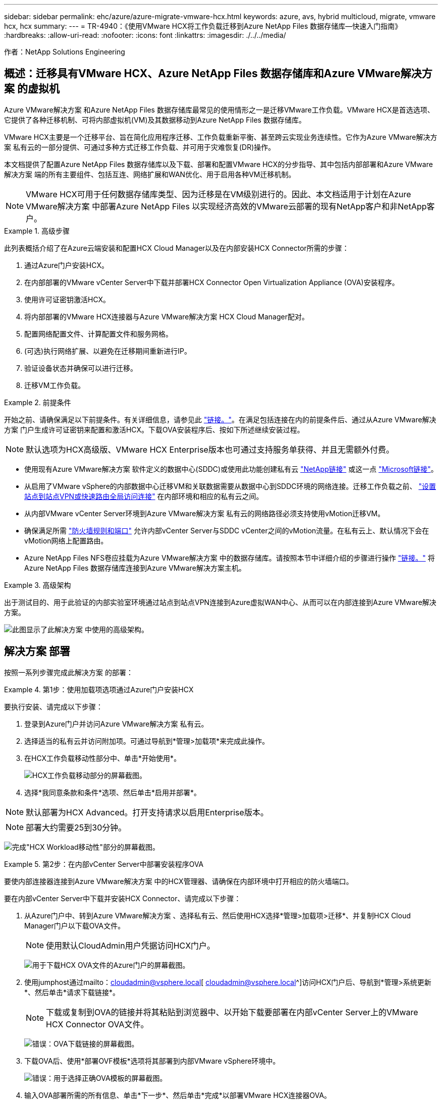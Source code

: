 ---
sidebar: sidebar 
permalink: ehc/azure/azure-migrate-vmware-hcx.html 
keywords: azure, avs, hybrid multicloud, migrate, vmware hcx, hcx 
summary:  
---
= TR-4940：《使用VMware HCX将工作负载迁移到Azure NetApp Files 数据存储库—快速入门指南》
:hardbreaks:
:allow-uri-read: 
:nofooter: 
:icons: font
:linkattrs: 
:imagesdir: ./../../media/


[role="lead"]
作者：NetApp Solutions Engineering



== 概述：迁移具有VMware HCX、Azure NetApp Files 数据存储库和Azure VMware解决方案 的虚拟机

Azure VMware解决方案 和Azure NetApp Files 数据存储库最常见的使用情形之一是迁移VMware工作负载。VMware HCX是首选选项、它提供了各种迁移机制、可将内部虚拟机(VM)及其数据移动到Azure NetApp Files 数据存储库。

VMware HCX主要是一个迁移平台、旨在简化应用程序迁移、工作负载重新平衡、甚至跨云实现业务连续性。它作为Azure VMware解决方案 私有云的一部分提供、可通过多种方式迁移工作负载、并可用于灾难恢复(DR)操作。

本文档提供了配置Azure NetApp Files 数据存储库以及下载、部署和配置VMware HCX的分步指导、其中包括内部部署和Azure VMware解决方案 端的所有主要组件、包括互连、网络扩展和WAN优化、用于启用各种VM迁移机制。


NOTE: VMware HCX可用于任何数据存储库类型、因为迁移是在VM级别进行的。因此、本文档适用于计划在Azure VMware解决方案 中部署Azure NetApp Files 以实现经济高效的VMware云部署的现有NetApp客户和非NetApp客户。

.高级步骤
====
此列表概括介绍了在Azure云端安装和配置HCX Cloud Manager以及在内部安装HCX Connector所需的步骤：

. 通过Azure门户安装HCX。
. 在内部部署的VMware vCenter Server中下载并部署HCX Connector Open Virtualization Appliance (OVA)安装程序。
. 使用许可证密钥激活HCX。
. 将内部部署的VMware HCX连接器与Azure VMware解决方案 HCX Cloud Manager配对。
. 配置网络配置文件、计算配置文件和服务网格。
. (可选)执行网络扩展、以避免在迁移期间重新进行IP。
. 验证设备状态并确保可以进行迁移。
. 迁移VM工作负载。


====
.前提条件
====
开始之前、请确保满足以下前提条件。有关详细信息，请参见此 https://docs.microsoft.com/en-us/azure/azure-vmware/configure-vmware-hcx["链接。"^]。在满足包括连接在内的前提条件后、通过从Azure VMware解决方案 门户生成许可证密钥来配置和激活HCX。下载OVA安装程序后、按如下所述继续安装过程。


NOTE: 默认选项为HCX高级版、VMware HCX Enterprise版本也可通过支持服务单获得、并且无需额外付费。

* 使用现有Azure VMware解决方案 软件定义的数据中心(SDDC)或使用此功能创建私有云 https://docs.netapp.com/us-en/netapp-solutions/ehc/azure/azure-setup.html["NetApp链接"^] 或这一点 https://docs.microsoft.com/en-us/azure/azure-vmware/deploy-azure-vmware-solution?tabs=azure-portal["Microsoft链接"^]。
* 从启用了VMware vSphere的内部数据中心迁移VM和关联数据需要从数据中心到SDDC环境的网络连接。迁移工作负载之前、 https://docs.microsoft.com/en-us/azure/azure-vmware/tutorial-expressroute-global-reach-private-cloud["设置站点到站点VPN或快速路由全局访问连接"^] 在内部环境和相应的私有云之间。
* 从内部VMware vCenter Server环境到Azure VMware解决方案 私有云的网络路径必须支持使用vMotion迁移VM。
* 确保满足所需 https://docs.vmware.com/en/VMware-HCX/4.4/hcx-user-guide/GUID-A631101E-8564-4173-8442-1D294B731CEB.html["防火墙规则和端口"^] 允许内部vCenter Server与SDDC vCenter之间的vMotion流量。在私有云上、默认情况下会在vMotion网络上配置路由。
* Azure NetApp Files NFS卷应挂载为Azure VMware解决方案 中的数据存储库。请按照本节中详细介绍的步骤进行操作 https://learn.microsoft.com/en-us/azure/azure-vmware/attach-azure-netapp-files-to-azure-vmware-solution-hosts?tabs=azure-portal["链接。"^] 将Azure NetApp Files 数据存储库连接到Azure VMware解决方案主机。


====
.高级架构
====
出于测试目的、用于此验证的内部实验室环境通过站点到站点VPN连接到Azure虚拟WAN中心、从而可以在内部连接到Azure VMware解决方案。

image:anfd-hcx-image1.png["此图显示了此解决方案 中使用的高级架构。"]

====


== 解决方案 部署

按照一系列步骤完成此解决方案 的部署：

.第1步：使用加载项选项通过Azure门户安装HCX
====
要执行安装、请完成以下步骤：

. 登录到Azure门户并访问Azure VMware解决方案 私有云。
. 选择适当的私有云并访问附加项。可通过导航到*管理>加载项*来完成此操作。
. 在HCX工作负载移动性部分中、单击*开始使用*。
+
image:anfd-hcx-image2.png["HCX工作负载移动部分的屏幕截图。"]

. 选择*我同意条款和条件*选项、然后单击*启用并部署*。



NOTE: 默认部署为HCX Advanced。打开支持请求以启用Enterprise版本。


NOTE: 部署大约需要25到30分钟。

image:anfd-hcx-image3.png["完成\"HCX Workload移动性\"部分的屏幕截图。"]

====
.第2步：在内部vCenter Server中部署安装程序OVA
====
要使内部连接器连接到Azure VMware解决方案 中的HCX管理器、请确保在内部环境中打开相应的防火墙端口。

要在内部vCenter Server中下载并安装HCX Connector、请完成以下步骤：

. 从Azure门户中、转到Azure VMware解决方案 、选择私有云、然后使用HCX选择*管理>加载项>迁移*、并复制HCX Cloud Manager门户以下载OVA文件。
+

NOTE: 使用默认CloudAdmin用户凭据访问HCX门户。

+
image:anfd-hcx-image4.png["用于下载HCX OVA文件的Azure门户的屏幕截图。"]

. 使用jumphost通过mailto：cloudadmin@vsphere.local[ cloudadmin@vsphere.local^]访问HCX门户后、导航到*管理>系统更新*、然后单击*请求下载链接*。
+

NOTE: 下载或复制到OVA的链接并将其粘贴到浏览器中、以开始下载要部署在内部vCenter Server上的VMware HCX Connector OVA文件。

+
image:anfd-hcx-image5.png["错误：OVA下载链接的屏幕截图。"]

. 下载OVA后、使用*部署OVF模板*选项将其部署到内部VMware vSphere环境中。
+
image:anfd-hcx-image6.png["错误：用于选择正确OVA模板的屏幕截图。"]

. 输入OVA部署所需的所有信息、单击*下一步*、然后单击*完成*以部署VMware HCX连接器OVA。
+

NOTE: 手动启动虚拟设备。



有关分步说明、请参见 https://docs.vmware.com/en/VMware-HCX/services/user-guide/GUID-BFD7E194-CFE5-4259-B74B-991B26A51758.html["《VMware HCX用户指南》"^]。

====
.第3步：使用许可证密钥激活HCX Connector
====
在内部部署VMware HCX Connector OVA并启动设备后、请完成以下步骤以激活HCX Connector。从Azure VMware解决方案 门户生成许可证密钥、并在VMware HCL Manager中激活它。

. 从Azure门户中、转到Azure VMware解决方案 、选择私有云、然后选择*管理>加载项>使用HCX*迁移。
. 在*使用HCX密钥与内部环境连接*下、单击*添加*并复制激活密钥。
+
image:anfd-hcx-image7.png["添加HCX密钥的屏幕截图。"]

+

NOTE: 部署的每个内部HCX连接器都需要一个单独的密钥。

. 登录到内部部署的VMware HCX Manager、网址为 https://hcxmanagerIP:9443["https://hcxmanagerIP:9443"^] 使用管理员凭据。
+

NOTE: 使用在OVA部署期间定义的密码。

. 在许可中、输入从步骤3复制的密钥、然后单击*激活*。
+

NOTE: 内部HCX连接器应可访问Internet。

. 在*数据中心位置*下、提供最近的位置、以便在内部安装VMware HCX Manager。单击 * 继续 * 。
. 在*系统名称*下、更新名称并单击*继续*。
. 单击*是、继续*。
. 在*连接vCenter *下、提供vCenter Server的完全限定域名(FQDN)或IP地址以及相应的凭据、然后单击*继续*。
+

NOTE: 使用FQDN以避免稍后出现连接问题。

. 在*配置SSA/PSC*下、提供平台服务控制器的FQDN或IP地址、然后单击*继续*。
+

NOTE: 输入VMware vCenter Server FQDN或IP地址。

. 验证输入的信息是否正确、然后单击*重新启动*。
. 服务重新启动后、vCenter Server将在显示的页面上显示为绿色。vCenter Server和SSO都必须具有适当的配置参数、这些参数应与上一页相同。
+

NOTE: 此过程大约需要10到20分钟、并且需要将此插件添加到vCenter Server中。

+
image:anfd-hcx-image8.png["显示已完成过程的屏幕截图。"]



====
.第4步：将内部VMware HCX Connector与Azure VMware解决方案 HCX Cloud Manager配对
====
在内部部署和Azure VMware解决方案 中安装HCX Connector后、通过添加配对来配置适用于Azure VMware解决方案 私有云的内部部署VMware HCX Connector。要配置站点配对、请完成以下步骤：

. 要在内部vCenter环境和Azure VMware解决方案 SDDC之间创建站点对、请登录到内部vCenter Server并访问新的HCX vSphere Web Client插件。
+
image:anfd-hcx-image9.png["HCX vSphere Web Client插件的屏幕截图。"]

. 在基础架构下、单击*添加站点配对*。
+

NOTE: 输入Azure VMware解决方案 HCX Cloud Manager URL或IP地址以及CloudAdmin角色访问私有云的凭据。

+
image:anfd-hcx-image10.png["CloudAdmin角色的URL或IP地址和凭据屏幕截图。"]

. 单击 * 连接 * 。
+

NOTE: VMware HCX Connector必须能够通过端口443路由到HCX Cloud Manager IP。

. 创建配对后、新配置的站点配对将显示在HCX信息板上。
+
image:anfd-hcx-image11.png["HCX信息板上已完成过程的屏幕截图。"]



====
.第5步：配置网络配置文件、计算配置文件和服务网格
====
VMware HCX互连服务设备可通过Internet以及与目标站点的专用连接提供复制和基于vMotion的迁移功能。互连可提供加密、流量工程和VM移动性。要创建互连服务设备、请完成以下步骤：

. 在基础架构下、选择*互连>多站点服务网格>计算配置文件>创建计算配置文件*。
+

NOTE: 计算配置文件定义了部署参数、包括部署的设备以及HCL服务可访问的VMware数据中心的哪个部分。

+
image:anfd-hcx-image12.png["vSphere客户端互连页面的屏幕截图。"]

. 创建计算配置文件后、通过选择*多站点服务网格>网络配置文件>创建网络配置文件*来创建网络配置文件。
+
网络配置文件定义了HCX用于其虚拟设备的IP地址和网络范围。

+

NOTE: 此步骤需要两个或更多IP地址。这些IP地址将从管理网络分配给互连设备。

+
image:anfd-hcx-image13.png["向vSphere客户端互连页面添加IP地址的屏幕截图。"]

. 此时、已成功创建计算和网络配置文件。
. 在*互连*选项中选择*服务网格*选项卡以创建服务网格、然后选择内部和Azure SDDC站点。
. 服务网格用于指定本地和远程计算和网络配置文件对。
+

NOTE: 在此过程中、源站点和目标站点都会部署并自动配置HCX设备、以便创建安全的传输网络结构。

+
image:anfd-hcx-image14.png["vSphere客户端互连页面上的服务网格选项卡的屏幕截图。"]

. 这是配置的最后一步。完成部署大约需要30分钟。配置服务网格后、环境便已准备就绪、可以成功创建IPsec通道来迁移工作负载VM。
+
image:anfd-hcx-image15.png["vSphere Client互连页面上已完成过程的屏幕截图。"]



====
.第6步：迁移工作负载
====
可以使用各种VMware HCX迁移技术在内部部署和Azure SDDC之间双向迁移工作负载。可以使用多种迁移技术将VM移入和移出VMware HCX激活的实体、例如HCX批量迁移、HCX vMotion、HCX冷迁移、HCX复制辅助vMotion (适用于HCX Enterprise版本)和HCX操作系统辅助迁移(适用于HCX Enterprise版本)。

要了解有关各种HCX迁移机制的更多信息、请参见 https://docs.vmware.com/en/VMware-HCX/4.4/hcx-user-guide/GUID-8A31731C-AA28-4714-9C23-D9E924DBB666.html["VMware HCX迁移类型"^]。

*批量迁移*

本节详细介绍了批量迁移机制。在批量迁移期间、HCX的批量迁移功能使用vSphere复制迁移磁盘文件、同时在目标vSphere HCX实例上重新创建VM。

要启动批量VM迁移、请完成以下步骤：

. 访问*服务>迁移*下的*迁移*选项卡。
+
image:anfd-hcx-image16.png["vSphere客户端中的迁移部分的屏幕截图。"]

. 在*远程站点连接*下、选择远程站点连接并选择源和目标。在此示例中、目标为Azure VMware解决方案 SDDC HCX端点。
. 单击*选择要迁移的虚拟机*。此操作将列出所有内部VM。根据match：value表达式选择VM、然后单击*添加*。
. 在*传输和放置*部分中、更新必填字段(*集群*、*存储*、*目标*和*网络*)、包括迁移配置文件、然后单击*验证*。
+
image:anfd-hcx-image17.png["vSphere客户端的传输和放置部分的屏幕截图。"]

. 验证检查完成后、单击*执行*以启动迁移。
+
image:anfd-hcx-image18.png["启动迁移的屏幕截图。"]

+

NOTE: 在此迁移期间、会在目标vCenter中的指定Azure NetApp Files 数据存储库上创建一个占位磁盘、以便将源VM磁盘的数据复制到占位磁盘。系统会触发HBR以与目标完全同步、在基线完成后、将根据恢复点目标(RPO)周期执行增量同步。完整/增量同步完成后、除非设置了特定计划、否则会自动触发切换。

. 迁移完成后、通过访问目标SDDC vCenter来验证相同的。
+
image:anfd-hcx-image19.png["错误：缺少图形映像"]



有关各种迁移选项以及如何使用HCX将工作负载从内部迁移到Azure VMware解决方案 的其他详细信息、请参见 https://docs.vmware.com/en/VMware-HCX/4.4/hcx-user-guide/GUID-14D48C15-3D75-485B-850F-C5FCB96B5637.html["《VMware HCX用户指南》"^]。

要了解有关此过程的更多信息、请随时观看详细的演练视频：

video::Migration_HCX_AVS_ANF_Bulk.mp4[]
下面是HCX vMotion选项的屏幕截图。

image:anfd-hcx-image20.png["错误：缺少图形映像"]

要了解有关此过程的更多信息、请随时观看详细的演练视频：

video::Migration_HCX_AVS_ANF_VMotion.mp4[]

NOTE: 确保有足够的带宽来处理迁移。


NOTE: 目标ANF数据存储库应具有足够的空间来处理迁移。

====


== 结论

无论您的目标是全云还是混合云、以及驻留在内部任何类型/供应商存储上的数据、Azure NetApp Files 和HCX都可以提供出色的选项来部署和迁移应用程序工作负载、同时通过将数据需求无缝地迁移到应用程序层来降低TCO。无论使用何种情形、都可以选择Azure VMware解决方案 和Azure NetApp Files 、以快速实现云优势、跨内部和多个云实现一致的基础架构和运营、工作负载的双向可移植性以及企业级容量和性能。使用VMware vSphere复制、VMware vMotion甚至网络文件复制(Network File Copy、NFCs)连接存储和迁移VM时、使用的过程与步骤相同。



== 要点总结

本文档的要点包括：

* 现在、您可以将Azure NetApp Files 用作Azure VMware解决方案 SDDC上的数据存储库。
* 您可以轻松地将数据从内部迁移到Azure NetApp Files 数据存储库。
* 您可以轻松地扩展和缩减Azure NetApp Files 数据存储库、以满足迁移活动期间的容量和性能要求。




== 从何处查找追加信息

要了解有关本文档中所述信息的更多信息，请访问以下网站链接：

* Azure VMware解决方案 文档
+
https://docs.microsoft.com/en-us/azure/azure-vmware/["https://docs.microsoft.com/en-us/azure/azure-vmware/"^]

* Azure NetApp Files 文档
+
https://docs.microsoft.com/en-us/azure/azure-netapp-files/["https://docs.microsoft.com/en-us/azure/azure-netapp-files/"^]

* 《VMware HCX用户指南》
+
https://docs.vmware.com/en/VMware-HCX/4.4/hcx-user-guide/GUID-BFD7E194-CFE5-4259-B74B-991B26A51758.html["https://docs.vmware.com/en/VMware-HCX/4.4/hcx-user-guide/GUID-BFD7E194-CFE5-4259-B74B-991B26A51758.html"^]


